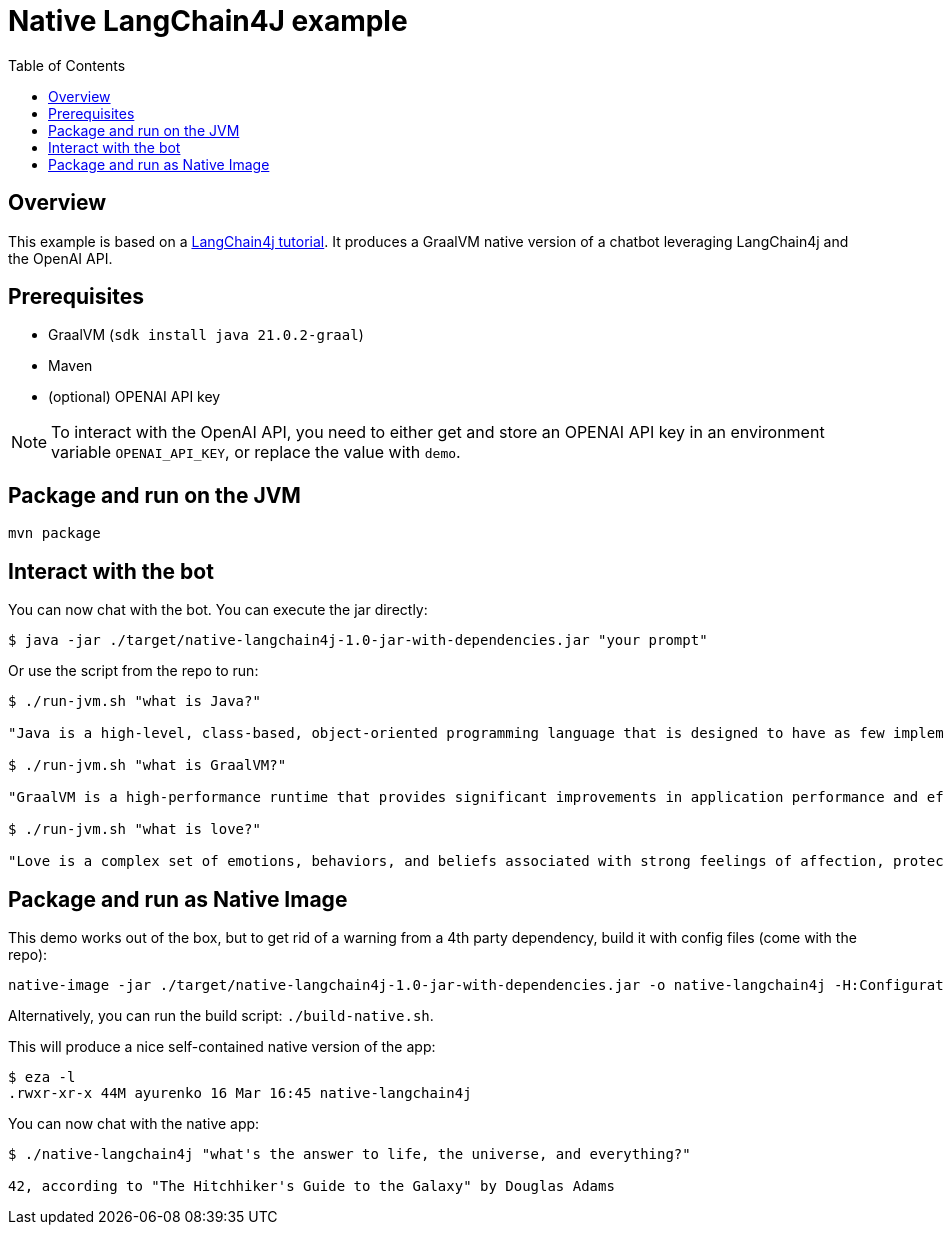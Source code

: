= Native LangChain4J example
:toc: auto


== Overview
This example is based on a link:https://github.com/langchain4j/langchain4j-examples[LangChain4j tutorial]. It produces a GraalVM native version of a chatbot leveraging LangChain4j and the OpenAI API.



== Prerequisites

* GraalVM (`sdk install java 21.0.2-graal`)
* Maven
* (optional) OPENAI API key

NOTE: To interact with the OpenAI API, you need to either get and store an OPENAI API key in an environment variable `OPENAI_API_KEY`, or replace the value with `demo`.

== Package and run on the JVM

[source,shell]
----
mvn package
----

== Interact with the bot

You can now chat with the bot. You can execute the jar directly:

[source,shell]
----
$ java -jar ./target/native-langchain4j-1.0-jar-with-dependencies.jar "your prompt"
----

Or use the script from the repo to run:

[source,shell]
----
$ ./run-jvm.sh "what is Java?"

"Java is a high-level, class-based, object-oriented programming language that is designed to have as few implementation dependencies as possible. It is a general-purpose programming language intended to let application developers write once, run anywhere (WORA), meaning that compiled Java code can run on all platforms that support Java without the need for recompilation. Java is widely used for developing web applications, software, and mobile applications."

$ ./run-jvm.sh "what is GraalVM?"

"GraalVM is a high-performance runtime that provides significant improvements in application performance and efficiency. It is designed for applications written in JavaScript, Python, Ruby, R, JVM-based languages like Java, Scala, Groovy, Kotlin, and LLVM-based languages such as C and C++. GraalVM offers capabilities like ahead-of-time compilation and the ability to compile to a native executable to improve startup time, reduce memory footprint, and enable distribution of pre-compiled executables. It also supports interoperability between different programming languages, allowing you to write polyglot applications."

$ ./run-jvm.sh "what is love?"

"Love is a complex set of emotions, behaviors, and beliefs associated with strong feelings of affection, protectiveness, warmth, and respect for another person. It can also be described as a profound, passionate affection for another person and can emerge in various forms, such as familial love, romantic love, platonic love, and self-love. Love can also be understood as a function to keep human beings together against threats and to facilitate the continuation of the species."
----

== Package and run as Native Image

This demo works out of the box, but to get rid of a warning from a 4th party dependency, build it with config files (come with the repo):

[source,shell]
----
native-image -jar ./target/native-langchain4j-1.0-jar-with-dependencies.jar -o native-langchain4j -H:ConfigurationFileDirectories=./resources/META-INF/native-image -H:+AllowDeprecatedBuilderClassesOnImageClasspath
----
Alternatively, you can run the build script: `./build-native.sh`.

This will produce a nice self-contained native version of the app:

[source,shell]
----
$ eza -l
.rwxr-xr-x 44M ayurenko 16 Mar 16:45 native-langchain4j
----

You can now chat with the native app:

[source,shell]
----
$ ./native-langchain4j "what's the answer to life, the universe, and everything?"

42, according to "The Hitchhiker's Guide to the Galaxy" by Douglas Adams
----

